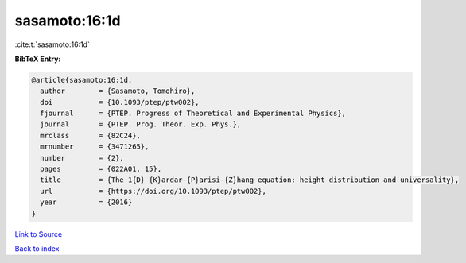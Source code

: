 sasamoto:16:1d
==============

:cite:t:`sasamoto:16:1d`

**BibTeX Entry:**

.. code-block:: bibtex

   @article{sasamoto:16:1d,
     author        = {Sasamoto, Tomohiro},
     doi           = {10.1093/ptep/ptw002},
     fjournal      = {PTEP. Progress of Theoretical and Experimental Physics},
     journal       = {PTEP. Prog. Theor. Exp. Phys.},
     mrclass       = {82C24},
     mrnumber      = {3471265},
     number        = {2},
     pages         = {022A01, 15},
     title         = {The 1{D} {K}ardar-{P}arisi-{Z}hang equation: height distribution and universality},
     url           = {https://doi.org/10.1093/ptep/ptw002},
     year          = {2016}
   }

`Link to Source <https://doi.org/10.1093/ptep/ptw002},>`_


`Back to index <../By-Cite-Keys.html>`_
